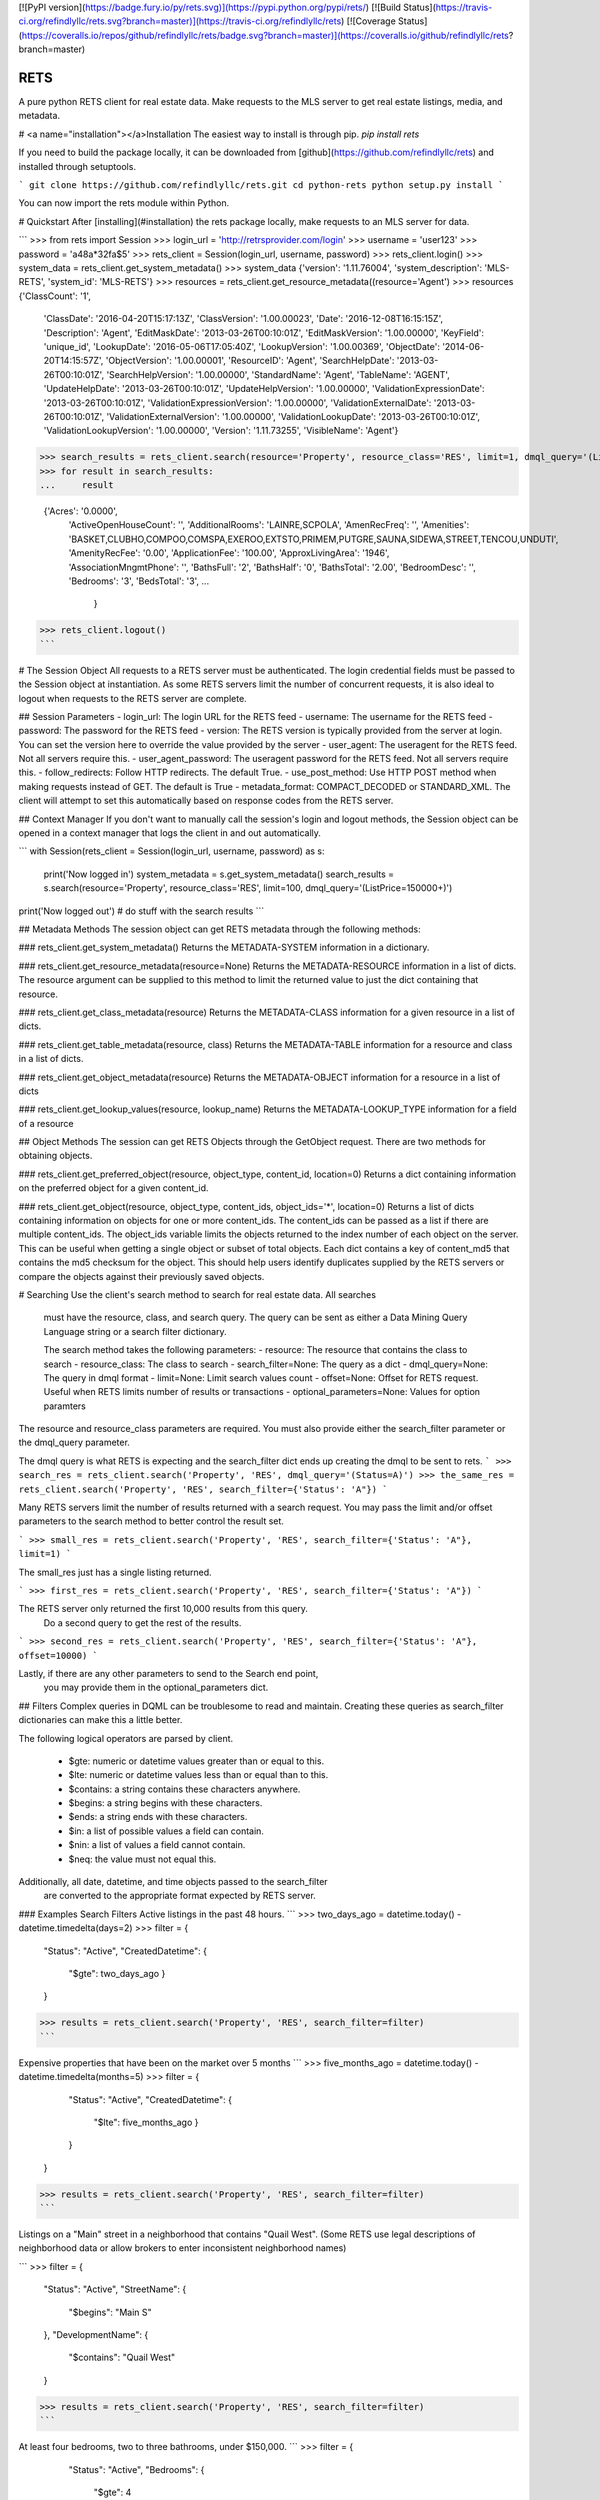 [![PyPI version](https://badge.fury.io/py/rets.svg)](https://pypi.python.org/pypi/rets/)
[![Build Status](https://travis-ci.org/refindlyllc/rets.svg?branch=master)](https://travis-ci.org/refindlyllc/rets)
[![Coverage Status](https://coveralls.io/repos/github/refindlyllc/rets/badge.svg?branch=master)](https://coveralls.io/github/refindlyllc/rets?branch=master)


RETS
====

A pure python RETS client for real estate data.  Make requests to the MLS 
server to get real estate listings, media, and metadata.


# <a name="installation"></a>Installation
The easiest way to install is through pip.
`pip install rets`

If you need to build the package locally, it can be downloaded 
from [github](https://github.com/refindlyllc/rets) and installed 
through setuptools.

```
git clone https://github.com/refindlyllc/rets.git
cd python-rets
python setup.py install
```

You can now import the rets module within Python.

# Quickstart
After [installing](#installation) the rets package locally, 
make requests to an MLS server for data.

```
>>> from rets import Session
>>> login_url = 'http://retrsprovider.com/login'
>>> username = 'user123'
>>> password = 'a48a*32fa$5'
>>> rets_client = Session(login_url, username, password)
>>> rets_client.login()
>>> system_data = rets_client.get_system_metadata()
>>> system_data
{'version': '1.11.76004', 'system_description': 'MLS-RETS', 'system_id': 'MLS-RETS'}
>>> resources = rets_client.get_resource_metadata((resource='Agent')
>>> resources
{'ClassCount': '1',
 'ClassDate': '2016-04-20T15:17:13Z',
 'ClassVersion': '1.00.00023',
 'Date': '2016-12-08T16:15:15Z',
 'Description': 'Agent',
 'EditMaskDate': '2013-03-26T00:10:01Z',
 'EditMaskVersion': '1.00.00000',
 'KeyField': 'unique_id',
 'LookupDate': '2016-05-06T17:05:40Z',
 'LookupVersion': '1.00.00369',
 'ObjectDate': '2014-06-20T14:15:57Z',
 'ObjectVersion': '1.00.00001',
 'ResourceID': 'Agent',
 'SearchHelpDate': '2013-03-26T00:10:01Z',
 'SearchHelpVersion': '1.00.00000',
 'StandardName': 'Agent',
 'TableName': 'AGENT',
 'UpdateHelpDate': '2013-03-26T00:10:01Z',
 'UpdateHelpVersion': '1.00.00000',
 'ValidationExpressionDate': '2013-03-26T00:10:01Z',
 'ValidationExpressionVersion': '1.00.00000',
 'ValidationExternalDate': '2013-03-26T00:10:01Z',
 'ValidationExternalVersion': '1.00.00000',
 'ValidationLookupDate': '2013-03-26T00:10:01Z',
 'ValidationLookupVersion': '1.00.00000',
 'Version': '1.11.73255',
 'VisibleName': 'Agent'}

>>> search_results = rets_client.search(resource='Property', resource_class='RES', limit=1, dmql_query='(ListPrice=150000+)')
>>> for result in search_results:
...     result

 {'Acres': '0.0000',
  'ActiveOpenHouseCount': '',
  'AdditionalRooms': 'LAINRE,SCPOLA',
  'AmenRecFreq': '',
  'Amenities': 'BASKET,CLUBHO,COMPOO,COMSPA,EXEROO,EXTSTO,PRIMEM,PUTGRE,SAUNA,SIDEWA,STREET,TENCOU,UNDUTI',
  'AmenityRecFee': '0.00',
  'ApplicationFee': '100.00',
  'ApproxLivingArea': '1946',
  'AssociationMngmtPhone': '',
  'BathsFull': '2',
  'BathsHalf': '0',
  'BathsTotal': '2.00',
  'BedroomDesc': '',
  'Bedrooms': '3',
  'BedsTotal': '3',
  ...
   }
>>> rets_client.logout()
```


# The Session Object
All requests to a RETS server must be authenticated. The login credential
fields must be passed to the Session object at instantiation. As some
RETS servers limit the number of concurrent requests, it is also ideal
to logout when requests to the RETS server are complete. 

## Session Parameters 
- login_url: The login URL for the RETS feed
- username: The username for the RETS feed
- password: The password for the RETS feed
- version: The RETS version is typically provided from the server at login. 
You can set the version here to override the value provided by the server
- user_agent: The useragent for the RETS feed. Not all servers require this.
- user_agent_password: The useragent password for the RETS feed. Not all servers require this.
- follow_redirects: Follow HTTP redirects. The default True.
- use_post_method: Use HTTP POST method when making requests instead of GET. The default is True
- metadata_format: COMPACT_DECODED or STANDARD_XML. The client will attempt to set this automatically based on response codes from the RETS server.

## Context Manager
If you don't want to manually call the session's login and logout methods, 
the Session object can be opened in a context manager that logs the client
in and out automatically.

```
with Session(rets_client = Session(login_url, username, password) as s:
    print('Now logged in')
    system_metadata = s.get_system_metadata()
    search_results = s.search(resource='Property', resource_class='RES', limit=100, dmql_query='(ListPrice=150000+)')
print('Now logged out')
# do stuff with the search results
```

## Metadata Methods
The session object can get RETS metadata through the following methods:

### rets_client.get_system_metadata()
Returns the METADATA-SYSTEM information in a dictionary.

### rets_client.get_resource_metadata(resource=None)
Returns the METADATA-RESOURCE information in a list of dicts. The 
resource argument can be supplied to this method to limit the returned 
value to just the dict containing that resource.

### rets_client.get_class_metadata(resource)
Returns the METADATA-CLASS information for a given resource in a list
of dicts.

### rets_client.get_table_metadata(resource, class)
Returns the METADATA-TABLE information for a resource and class 
in a list of dicts.

### rets_client.get_object_metadata(resource)
Returns the METADATA-OBJECT information for a resource in a list of dicts

### rets_client.get_lookup_values(resource, lookup_name)
Returns the METADATA-LOOKUP_TYPE information for a field of a resource

## Object Methods
The session can get RETS Objects through the GetObject request. There 
are two methods for obtaining objects. 

### rets_client.get_preferred_object(resource, object_type, content_id, location=0)
Returns a dict containing information on the preferred object for a 
given content_id.

### rets_client.get_object(resource, object_type, content_ids, object_ids='*', location=0)
Returns a list of dicts containing information on objects for one or more
content_ids. The content_ids can be passed as a list if there are multiple
content_ids. The object_ids variable limits the objects returned to the index
number of each object on the server. This can be useful when getting a single
object or subset of total objects. Each dict contains a key of content_md5 that
contains the md5 checksum for the object. This should help users identify duplicates
supplied by the RETS servers or compare the objects against their previously
saved objects.

# Searching
Use the client's search method to search for real estate data. All searches
 must have the resource, class, and search query. The query can be sent 
 as either a Data Mining Query Language string or a search filter dictionary.

 The search method takes the following parameters:
 - resource: The resource that contains the class to search
 - resource_class: The class to search
 - search_filter=None: The query as a dict 
 - dmql_query=None: The query in dmql format
 - limit=None: Limit search values count
 - offset=None: Offset for RETS request. Useful when RETS limits number of results or transactions
 - optional_parameters=None: Values for option paramters

The resource and resource_class parameters are required. You must also provide either
the search_filter parameter or the dmql_query parameter.


The dmql query is what RETS is expecting and the search_filter dict ends up 
creating the dmql to be sent to rets.
```
>>> search_res = rets_client.search('Property', 'RES', dmql_query='(Status=A)')
>>> the_same_res = rets_client.search('Property', 'RES', search_filter={'Status': 'A"})
```

Many RETS servers limit the number of results returned with a search request. 
You may pass the limit and/or offset parameters to the search method to better
control the result set.

``` 
>>> small_res = rets_client.search('Property', 'RES', search_filter={'Status': 'A"}, limit=1)
```

The small_res just has a single listing returned.

```
>>> first_res = rets_client.search('Property', 'RES', search_filter={'Status': 'A"})
```

The RETS server only returned the first 10,000 results from this query. 
 Do a second query to get the rest of the results.
```
>>> second_res = rets_client.search('Property', 'RES', search_filter={'Status': 'A"}, offset=10000)
```

Lastly, if there are any other parameters to send to the Search end point,
 you may provide them in the optional_parameters dict.

## Filters
Complex queries in DQML can be troublesome to read and maintain. Creating
these queries as search_filter dictionaries can make this a little better.

The following logical operators are parsed by client.

 - $gte: numeric or datetime values greater than or equal to this.
 - $lte: numeric or datetime values less than or equal than to this.
 - $contains: a string contains these characters anywhere.
 - $begins: a string begins with these characters.
 - $ends: a string ends with these characters.
 - $in: a list of possible values a field can contain. 
 - $nin: a list of values a field cannot contain.
 - $neq: the value must not equal this.

Additionally, all date, datetime, and time objects passed to the search_filter
 are converted to the appropriate format expected by RETS server.

### Examples Search Filters
Active listings in the past 48 hours.
```
>>> two_days_ago = datetime.today() - datetime.timedelta(days=2)
>>> filter = {
        "Status": "Active",
        "CreatedDatetime": {
            "$gte": two_days_ago
            }
        }
>>> results = rets_client.search('Property', 'RES', search_filter=filter)
```

Expensive properties that have been on the market over 5 months
```
>>> five_months_ago = datetime.today() - datetime.timedelta(months=5)
>>> filter = {
        "Status": "Active",
        "CreatedDatetime": {
            "$lte": five_months_ago
            }
        }
    }
>>> results = rets_client.search('Property', 'RES', search_filter=filter)
```

Listings on a "Main" street in a neighborhood that contains "Quail West". 
(Some RETS use legal descriptions of neighborhood data or allow brokers to 
enter inconsistent neighborhood names)

```
>>> filter = {
        "Status": "Active",
        "StreetName": {
            "$begins": "Main S"
        },
        "DevelopmentName": {
            "$contains": "Quail West"
        }
>>> results = rets_client.search('Property', 'RES', search_filter=filter)
```

At least four bedrooms, two to three bathrooms, under $150,000.
```
>>> filter = {
        "Status": "Active",
        "Bedrooms": {
            "$gte": 4
        },
        "Bathrooms": {
            "$in": [2, 3]
        },
        "ListPrice": {
            "$lte": 150000
        }
    }
>>> results = rets_client.search('Property', 'RES', search_filter=filter)
```

## Search Results 
Searches with the RETS client return a list of dictionaries that represents listings of a search result.

## RETS Exceptions
There are many RETS Reply Codes that can be returned from the server. As a rule, this rets library raises a 
`rets.exceptions.RETSException` for all reply codes that are non-zero. The reply_code and reply_text are set as
parameters for the exception to make it easier for applications to catch and respond to specific reply codes. 

# Contributing
This RETS client has a long way to go, and keeping up with new [RESO Standards](http://www.reso.org/data-dictionary/)
, RETS 2.0, and other features will require ongoing maintenance. 
Please feel free to fork this repo and make pull requests to the development branch
 if you wish to contribute. Ensure that all new code has accompanying 
 tests. Travis-CI will run your code through the current and new tests 
 when you make a pull request.

All pull requests should reference an [Github issue](https://github.com/refindlyllc/rets/issues). Features 
and bugs should be discussed in the issue rather than be discussed in a pull request.

Many thanks to the passive contribution of [@troydavisson](https://github.com/troydavisson)
 for his work on [PHRETS](https://github.com/troydavisson/PHRETS). We shamelessly used many of his great conventions to
 make this project successful.

## Testing
If you wish to test the code prior to contribution use tox to test on python 2 and 3.
```bash
tox
```

## Helpful RETS Links
- http://www.reso.org/glossary/
- https://www.flexmls.com/developers/rets/tutorials/example-rets-session/
- http://www.realtor.org/retsorg.nsf/pages/docs


